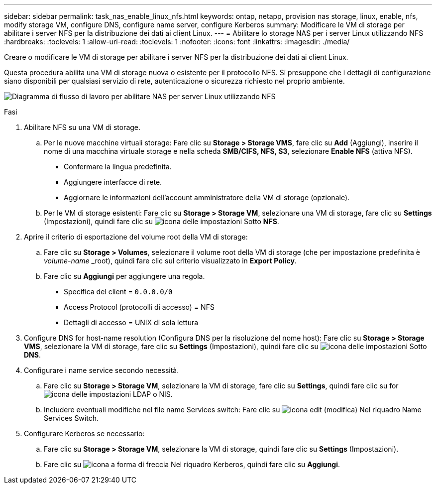 ---
sidebar: sidebar 
permalink: task_nas_enable_linux_nfs.html 
keywords: ontap, netapp, provision nas storage, linux, enable, nfs, modify storage VM, configure DNS, configure name server, configure Kerberos 
summary: Modificare le VM di storage per abilitare i server NFS per la distribuzione dei dati ai client Linux. 
---
= Abilitare lo storage NAS per i server Linux utilizzando NFS
:hardbreaks:
:toclevels: 1
:allow-uri-read: 
:toclevels: 1
:nofooter: 
:icons: font
:linkattrs: 
:imagesdir: ./media/


[role="lead"]
Creare o modificare le VM di storage per abilitare i server NFS per la distribuzione dei dati ai client Linux.

Questa procedura abilita una VM di storage nuova o esistente per il protocollo NFS. Si presuppone che i dettagli di configurazione siano disponibili per qualsiasi servizio di rete, autenticazione o sicurezza richiesto nel proprio ambiente.

image:workflow_nas_enable_linux_nfs.gif["Diagramma di flusso di lavoro per abilitare NAS per server Linux utilizzando NFS"]

.Fasi
. Abilitare NFS su una VM di storage.
+
.. Per le nuove macchine virtuali storage: Fare clic su *Storage > Storage VMS*, fare clic su *Add* (Aggiungi), inserire il nome di una macchina virtuale storage e nella scheda *SMB/CIFS, NFS, S3*, selezionare *Enable NFS* (attiva NFS).
+
*** Confermare la lingua predefinita.
*** Aggiungere interfacce di rete.
*** Aggiornare le informazioni dell'account amministratore della VM di storage (opzionale).


.. Per le VM di storage esistenti: Fare clic su *Storage > Storage VM*, selezionare una VM di storage, fare clic su *Settings* (Impostazioni), quindi fare clic su image:icon_gear.gif["icona delle impostazioni"] Sotto *NFS*.


. Aprire il criterio di esportazione del volume root della VM di storage:
+
.. Fare clic su *Storage > Volumes*, selezionare il volume root della VM di storage (che per impostazione predefinita è _volume-name_ _root), quindi fare clic sul criterio visualizzato in *Export Policy*.
.. Fare clic su *Aggiungi* per aggiungere una regola.
+
*** Specifica del client = `0.0.0.0/0`
*** Access Protocol (protocolli di accesso) = NFS
*** Dettagli di accesso = UNIX di sola lettura




. Configure DNS for host-name resolution (Configura DNS per la risoluzione del nome host): Fare clic su *Storage > Storage VMS*, selezionare la VM di storage, fare clic su *Settings* (Impostazioni), quindi fare clic su image:icon_gear.gif["icona delle impostazioni"] Sotto *DNS*.
. Configurare i name service secondo necessità.
+
.. Fare clic su *Storage > Storage VM*, selezionare la VM di storage, fare clic su *Settings*, quindi fare clic su for image:icon_gear.gif["icona delle impostazioni"] LDAP o NIS.
.. Includere eventuali modifiche nel file name Services switch: Fare clic su image:icon_pencil.gif["icona edit (modifica)"] Nel riquadro Name Services Switch.


. Configurare Kerberos se necessario:
+
.. Fare clic su *Storage > Storage VM*, selezionare la VM di storage, quindi fare clic su *Settings* (Impostazioni).
.. Fare clic su image:icon_arrow.gif["icona a forma di freccia"] Nel riquadro Kerberos, quindi fare clic su *Aggiungi*.



